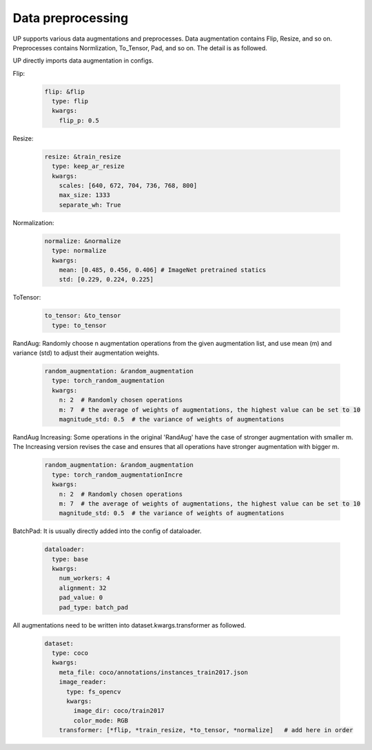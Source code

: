 Data preprocessing
==================

UP supports various data augmentations and preprocesses.
Data augmentation contains Flip, Resize, and so on.
Preprocesses contains Normlization, To_Tensor, Pad, and so on.
The detail is as followed.

UP directly imports data augmentation in configs.

Flip:

  .. code-block:: yaml

    flip: &flip   
      type: flip
      kwargs:
        flip_p: 0.5

Resize:

  .. code-block:: yaml
    
    resize: &train_resize
      type: keep_ar_resize
      kwargs:
        scales: [640, 672, 704, 736, 768, 800]
        max_size: 1333
        separate_wh: True

Normalization:

  .. code-block:: yaml

    normalize: &normalize
      type: normalize
      kwargs:
        mean: [0.485, 0.456, 0.406] # ImageNet pretrained statics
        std: [0.229, 0.224, 0.225]

ToTensor:

  .. code-block:: yaml
    
    to_tensor: &to_tensor
      type: to_tensor

RandAug: Randomly choose n augmentation operations from the given augmentation list, and use mean (m) and variance (std) to adjust their augmentation weights.

  .. code-block:: yaml
    
    random_augmentation: &random_augmentation
      type: torch_random_augmentation
      kwargs:
        n: 2  # Randomly chosen operations
        m: 7  # the average of weights of augmentations, the highest value can be set to 10
        magnitude_std: 0.5  # the variance of weights of augmentations

RandAug Increasing: Some operations in the original 'RandAug' have the case of stronger augmentation with smaller m. The Increasing version revises the case and ensures that all operations have stronger augmentation with bigger m.

  .. code-block:: yaml
    
    random_augmentation: &random_augmentation
      type: torch_random_augmentationIncre
      kwargs:
        n: 2  # Randomly chosen operations
        m: 7  # the average of weights of augmentations, the highest value can be set to 10
        magnitude_std: 0.5  # the variance of weights of augmentations

BatchPad: It is usually directly added into the config of dataloader.

  .. code-block:: yaml
    
    dataloader:
      type: base
      kwargs:
        num_workers: 4
        alignment: 32
        pad_value: 0
        pad_type: batch_pad

All augmentations need to be written into dataset.kwargs.transformer as followed.

  .. code-block:: yaml
    
    dataset:
      type: coco
      kwargs:
        meta_file: coco/annotations/instances_train2017.json
        image_reader:
          type: fs_opencv
          kwargs:
            image_dir: coco/train2017
            color_mode: RGB
        transformer: [*flip, *train_resize, *to_tensor, *normalize]   # add here in order

